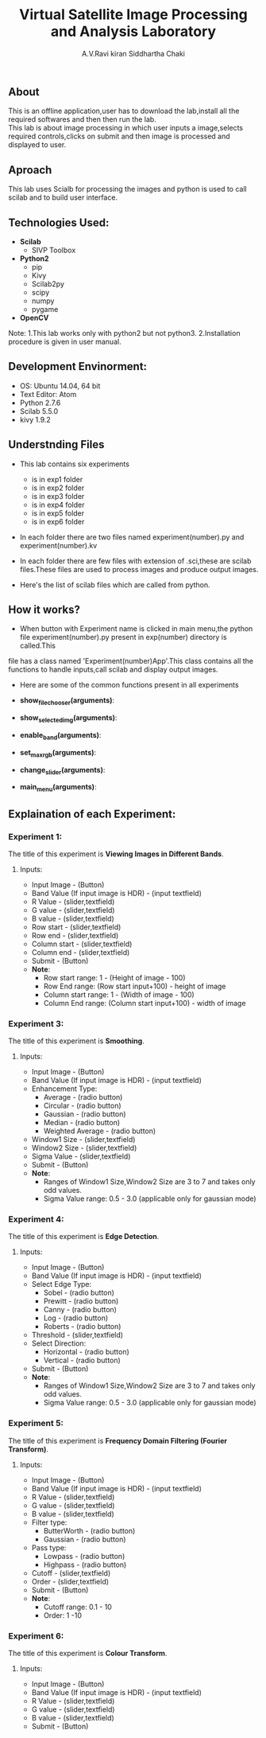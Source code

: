 #+TITLE:     Virtual Satellite Image Processing and Analysis Laboratory
#+AUTHOR:    A.V.Ravi kiran
#+AUTHOR:    Siddhartha Chaki
#+EMAIL:     me15btech11039@iith.ac.in
#+EMAIL:     siddharthachaki02@gmail.com

#+DESCRIPTION: This document expalins how Virtual Satellite Image Processing and Analysis Laboratory is developed.

** About
This is an offline application,user has to download the lab,install all the required softwares and then then run the lab.\\
This lab is about image processing in which user inputs a image,selects required controls,clicks on submit and then image is processed and
displayed to user.

** Aproach
This lab uses Scialb for processing the images and python is used to call scilab and to build user interface.

** Technologies Used:

- *Scilab*
 + SIVP Toolbox

- *Python2*
 + pip
 + Kivy
 + Scilab2py
 + scipy
 + numpy
 + pygame

- *OpenCV*

Note: 1.This lab works only with python2 but not python3.
      2.Installation procedure is given in user manual.

** Development Envinorment:
 - OS: Ubuntu 14.04, 64 bit
 - Text Editor: Atom
 - Python 2.7.6
 - Scilab 5.5.0
 - kivy 1.9.2

** Understnding Files

 - This lab contains six experiments
  + is in exp1 folder
  + is in exp2 folder
  + is in exp3 folder
  + is in exp4 folder
  + is in exp5 folder
  + is in exp6 folder

 - In each folder there are two files named experiment(number).py and experiment(number).kv
  * experiment(number).kv is a kivy file which contains the layout of the experiment GUI.kivy is used to build GUI.
  * experiment(number).py which is a python file contains all the functionality of recieving inputs,validating inputs,calling scilab,creating\\
    folders and displaying output images.

 - In each folder there are few files with extension of .sci,these are scilab files.These files are used to process images and produce output images.
 - Here's the list of scilab files which are called from python.
  * Exp1 -
  * Exp2 -
  * Exp3 -
  * Exp4 -
  * Exp5 -
  * Exp6 -

** How it works?

 - When button with Experiment name is clicked in main menu,the python file experiment(number).py present in exp(number) directory is called.This
 file has a class named 'Experiment(number)App'.This class contains all the functions to handle inputs,call scilab and display output images.
 - Here are some of the common functions present in all experiments

 - *show_filechooser(arguments)*:
  * This function is called when 'Input Image' button is clicked.
  * This function makek the main image transparent (changes main image source to 'no.gif') and displays file selector.(by deafult the height of
    filechooser is set to 0,this function changes height to non-zero value, hence displaying the filechooser)\\

 - *show_selected_img(arguments)*:
  * This function is called when image file is selected in file chooser.
  * Closes the file chooser (.i.e changes the height to 0)
  * This function changes the source of main image to selected image,hence selected image is displayed.
  * Displays image name below the image.
  * Note: For Exp1 : Finds the height and width of selected image and adjusts the ranges of rowstart,rowend.columnstart and columnend.\\

 - *enable_band(arguments)*:
  * This function is called when image is selected.
  * This function checks whether input file has any extension (.jpg,.gif),if not it is assumed to be raw HDR image and band value text field is enabled.
  * Band value is disabled by default because it's value is 3 for all image formats expect HDR,if image is HDR user should input no of bands.\\

 - *set_max_rgb(arguments)*:
  * This function is called when user inputs band value.
  * This function changes the max of R,G,B values to input band value.
  * Also updates the hint text to updated range.\\

 - *change_slider(arguments)*:
  * This function is called when user inputs value in text field which are present side by sliders.
  * Changes the value of slider to input value in text field.
  * Sets the value of slider to max when users inputs value greater than range(and also for minimum)\\

 - *main_menu(arguments)*:
  * This function is called when 'Main Menu' button is clicked.
  
** Explaination of each Experiment:
*** Experiment 1:
The title of this experiment is *Viewing Images in Different Bands*.
**** Inputs:
 - Input Image - (Button)
 - Band Value (If input image is HDR) - (input textfield)
 - R Value - (slider,textfield)
 - G value - (slider,textfield)
 - B value - (slider,textfield)
 - Row start - (slider,textfield)
 - Row end - (slider,textfield)
 - Column start - (slider,textfield)
 - Column end - (slider,textfield)
 - Submit - (Button)
 - *Note*: 
  + Row start range: 1 - (Height of image - 100)
  + Row End range: (Row start input+100) - height of image
  + Column start range: 1 - (Width of image - 100)
  + Column End range: (Column start input+100) - width of image
  
*** Experiment 3:
The title of this experiment is *Smoothing*.
**** Inputs:
 - Input Image - (Button)
 - Band Value (If input image is HDR) - (input textfield)
 - Enhancement Type:
  + Average - (radio button)
  + Circular - (radio button)
  + Gaussian - (radio button)
  + Median - (radio button)
  + Weighted Average - (radio button)
 - Window1 Size - (slider,textfield)
 - Window2 Size - (slider,textfield)
 - Sigma Value - (slider,textfield)
 - Submit - (Button)
 - *Note*: 
  + Ranges of Window1 Size,Window2 Size are 3 to 7 and takes only odd values.
  + Sigma Value range: 0.5 - 3.0 (applicable only for gaussian mode)

*** Experiment 4:
The title of this experiment is *Edge Detection*.
**** Inputs:
 - Input Image - (Button)
 - Band Value (If input image is HDR) - (input textfield)
 - Select Edge Type:
  + Sobel - (radio button)
  + Prewitt - (radio button)
  + Canny - (radio button)
  + Log - (radio button)
  + Roberts - (radio button)
 - Threshold - (slider,textfield)
 - Select Direction:
  - Horizontal - (radio button)
  - Vertical - (radio button)
 - Submit - (Button)
 - *Note*: 
  + Ranges of Window1 Size,Window2 Size are 3 to 7 and takes only odd values.
  + Sigma Value range: 0.5 - 3.0 (applicable only for gaussian mode)
  
*** Experiment 5:
The title of this experiment is *Frequency Domain Filtering (Fourier Transform)*.
**** Inputs:
 - Input Image - (Button)
 - Band Value (If input image is HDR) - (input textfield)
 - R Value - (slider,textfield)
 - G value - (slider,textfield)
 - B value - (slider,textfield)
 - Filter type:
  + ButterWorth - (radio button)
  + Gaussian - (radio button)
 - Pass type:
  + Lowpass - (radio button)
  + Highpass - (radio button)
 - Cutoff - (slider,textfield)
 - Order - (slider,textfield)
 - Submit - (Button)
 - *Note*: 
  + Cutoff range: 0.1 - 10
  + Order: 1 -10
  
*** Experiment 6:
The title of this experiment is *Colour Transform*.
**** Inputs:
 - Input Image - (Button)
 - Band Value (If input image is HDR) - (input textfield)
 - R Value - (slider,textfield)
 - G value - (slider,textfield)
 - B value - (slider,textfield)
 - Submit - (Button)
 
 
